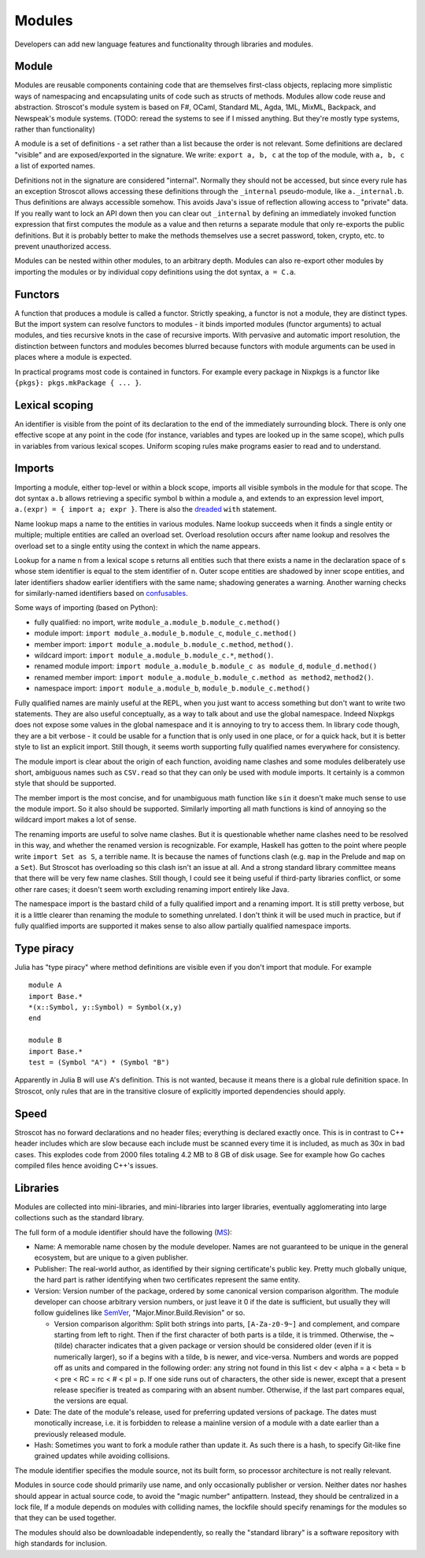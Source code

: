 Modules
#######

Developers can add new language features and functionality through libraries and modules.

Module
======

Modules are reusable components containing code that are themselves first-class objects, replacing more simplistic ways of namespacing and encapsulating units of code such as structs of methods. Modules allow code reuse and abstraction. Stroscot's module system is based on F#, OCaml, Standard ML, Agda, 1ML, MixML, Backpack, and Newspeak's module systems. (TODO: reread the systems to see if I missed anything. But they're mostly type systems, rather than functionality)

A module is a set of definitions - a set rather than a list because the order is not relevant. Some definitions are declared "visible" and are exposed/exported in the signature. We write: ``export a, b, c`` at the top of the module, with ``a, b, c`` a list of exported names.

Definitions not in the signature are considered "internal". Normally they should not be accessed, but since every rule has an exception Stroscot allows accessing these definitions through the ``_internal`` pseudo-module, like ``a._internal.b``. Thus definitions are always accessible somehow. This avoids Java's issue of reflection allowing access to "private" data. If you really want to lock an API down then you can clear out ``_internal`` by defining an immediately invoked function expression that first computes the module as a value and then returns a separate module that only re-exports the public definitions. But it is probably better to make the methods themselves use a secret password, token, crypto, etc. to prevent unauthorized access.

Modules can be nested within other modules, to an arbitrary depth. Modules can also re-export other modules by importing the modules or by individual copy definitions using the dot syntax, ``a = C.a``.

Functors
========

A function that produces a module is called a functor. Strictly speaking, a functor is not a module, they are distinct types. But the import system can resolve functors to modules - it binds imported modules (functor arguments) to actual modules, and ties recursive knots in the case of recursive imports. With pervasive and automatic import resolution, the distinction between functors and modules becomes blurred because functors with module arguments can be used in places where a module is expected.

In practical programs most code is contained in functors. For example every package in Nixpkgs is a functor like ``{pkgs}: pkgs.mkPackage { ... }``.

Lexical scoping
===============

An identifier is visible from the point of its declaration to the end of the immediately surrounding block.
There is only one effective scope at any point in the code (for instance, variables and types are looked up in the same scope), which pulls in variables from various lexical scopes. Uniform scoping rules make programs easier to read and to understand.

Imports
=======

Importing a module, either top-level or within a block scope, imports all visible symbols in the module for that scope. The dot syntax ``a.b`` allows retrieving a specific symbol ``b`` within a module ``a``, and extends to an expression level import, ``a.(expr) = { import a; expr }``. There is also the `dreaded <https://2ality.com/2011/06/with-statement.html>`__ ``with`` statement.

Name lookup maps a name to the entities in various modules. Name lookup succeeds when it finds a single entity or multiple; multiple entities are called an overload set. Overload resolution occurs after name lookup and resolves the overload set to a single entity using the context in which the name appears.

Lookup for a name n from a lexical scope s returns all entities such that there exists a name in the declaration space of s whose stem identifier is equal to the stem identifier of n. Outer scope entities are shadowed by inner scope entities, and later identifiers shadow earlier identifiers with the same name; shadowing generates a warning. Another warning checks for similarly-named identifiers based on `confusables <http://www.unicode.org/reports/tr39/#Confusable_Detection>`__.

Some ways of importing (based on Python):

* fully qualified: no import, write ``module_a.module_b.module_c.method()``
* module import: ``import module_a.module_b.module_c``, ``module_c.method()``
* member import: ``import module_a.module_b.module_c.method``, ``method()``.
* wildcard import: ``import module_a.module_b.module_c.*``, ``method()``.
* renamed module import: ``import module_a.module_b.module_c as module_d``, ``module_d.method()``
* renamed member import: ``import module_a.module_b.module_c.method as method2``, ``method2()``.
* namespace import: ``import module_a.module_b``, ``module_b.module_c.method()``

Fully qualified names are mainly useful at the REPL, when you just want to access something but don't want to write two statements. They are also useful conceptually, as a way to talk about and use the global namespace. Indeed Nixpkgs does not expose some values in the global namespace and it is annoying to try to access them. In library code though, they are a bit verbose - it could be usable for a function that is only used in one place, or for a quick hack, but it is better style to list an explicit import. Still though, it seems worth supporting fully qualified names everywhere for consistency.

The module import is clear about the origin of each function, avoiding name clashes and some modules deliberately use short, ambiguous names such as ``CSV.read`` so that they can only be used with module imports. It certainly is a common style that should be supported.

The member import is the most concise, and for unambiguous math function like ``sin`` it doesn't make much sense to use the module import. So it also should be supported. Similarly importing all math functions is kind of annoying so the wildcard import makes a lot of sense.

The renaming imports are useful to solve name clashes. But it is questionable whether name clashes need to be resolved in this way, and whether the renamed version is recognizable. For example, Haskell has gotten to the point where people write ``import Set as S``, a terrible name. It is because the names of functions clash (e.g. ``map`` in the Prelude and ``map`` on a ``Set``). But Stroscot has overloading so this clash isn't an issue at all. And a strong standard library committee means that there will be very few name clashes. Still though, I could see it being useful if third-party libraries conflict, or some other rare cases; it doesn't seem worth excluding renaming import entirely like Java.

The namespace import is the bastard child of a fully qualified import and a renaming import. It is still pretty verbose, but it is a little clearer than renaming the module to something unrelated. I don't think it will be used much in practice, but if fully qualified imports are supported it makes sense to also allow partially qualified namespace imports.

Type piracy
===========

Julia has "type piracy" where method definitions are visible even if you don't import that module. For example

::

  module A
  import Base.*
  *(x::Symbol, y::Symbol) = Symbol(x,y)
  end

  module B
  import Base.*
  test = (Symbol "A") * (Symbol "B")

Apparently in Julia B will use A's definition. This is not wanted, because it means there is a global rule definition space. In Stroscot, only rules that are in the transitive closure of explicitly imported dependencies should apply.

Speed
=====

Stroscot has no forward declarations and no header files; everything is declared exactly once. This is in contrast to C++ header includes which are slow because each include must be scanned every time it is included, as much as 30x in bad cases. This explodes code from 2000 files totaling 4.2 MB to 8 GB of disk usage. See for example how Go caches compiled files hence avoiding C++'s issues.

Libraries
=========

Modules are collected into mini-libraries, and mini-libraries into larger libraries, eventually agglomerating into large collections such as the standard library.

The full form of a module identifier should have the following (`MS <https://learn.microsoft.com/en-us/windows/apps/desktop/modernize/package-identity-overview>`__):

* Name: A memorable name chosen by the module developer. Names are not guaranteed to be unique in the general ecosystem, but are unique to a given publisher.
* Publisher: The real-world author, as identified by their signing certificate's public key. Pretty much globally unique, the hard part is rather identifying when two certificates represent the same entity.
* Version: Version number of the package, ordered by some canonical version comparison algorithm. The module developer can choose arbitrary version numbers, or just leave it 0 if the date is sufficient, but usually they will follow guidelines like `SemVer <https://semver.org/>`__, "Major.Minor.Build.Revision" or so.

  * Version comparison algorithm: Split both strings into parts, ``[A-Za-z0-9~]`` and complement, and compare starting from left to right. Then if the first character of both parts is a tilde, it is trimmed. Otherwise, the ~ (tilde) character indicates that a given package or version should be considered older (even if it is numerically larger), so if ``a`` begins with a tilde, ``b`` is newer, and vice-versa. Numbers and words are popped off as units and compared in the following order: any string not found in this list < dev < alpha = a < beta = b < pre < RC = rc < # < pl = p. If one side runs out of characters, the other side is newer, except that a present release specifier is treated as comparing with an absent number. Otherwise, if the last part compares equal, the versions are equal.

* Date: The date of the module's release, used for preferring updated versions of package. The dates must monotically increase, i.e. it is forbidden to release a mainline version of a module with a date earlier than a previously released module.
* Hash: Sometimes you want to fork a module rather than update it. As such there is a hash, to specify Git-like fine grained updates while avoiding collisions.

The module identifier specifies the module source, not its built form, so processor architecture is not really relevant.

Modules in source code should primarily use name, and only occasionally publisher or version. Neither dates nor hashes should appear in actual source code, to avoid the "magic number" antipattern. Instead, they should be centralized in a lock file,  If a module depends on modules with colliding names, the lockfile should specify renamings for the modules so that they can be used together.

The modules should also be downloadable independently, so really the "standard library" is a software repository with high standards for inclusion.
